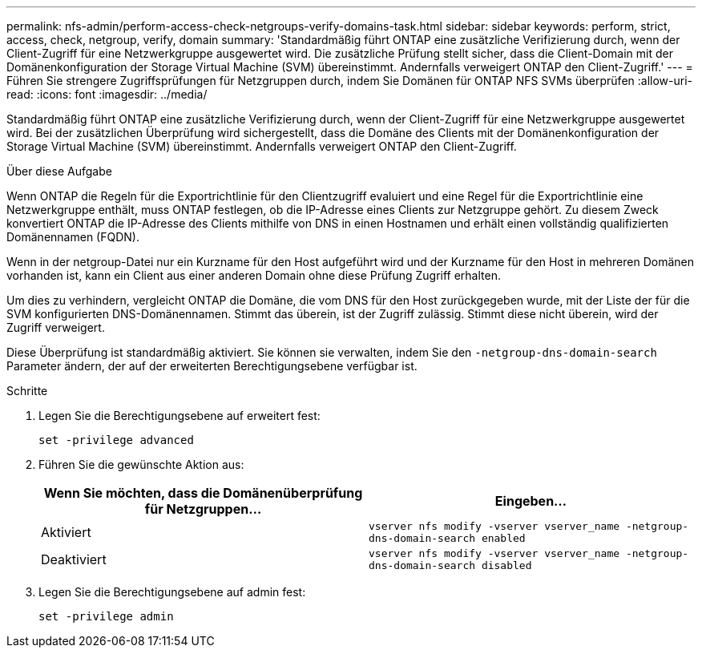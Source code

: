 ---
permalink: nfs-admin/perform-access-check-netgroups-verify-domains-task.html 
sidebar: sidebar 
keywords: perform, strict, access, check, netgroup, verify, domain 
summary: 'Standardmäßig führt ONTAP eine zusätzliche Verifizierung durch, wenn der Client-Zugriff für eine Netzwerkgruppe ausgewertet wird. Die zusätzliche Prüfung stellt sicher, dass die Client-Domain mit der Domänenkonfiguration der Storage Virtual Machine (SVM) übereinstimmt. Andernfalls verweigert ONTAP den Client-Zugriff.' 
---
= Führen Sie strengere Zugriffsprüfungen für Netzgruppen durch, indem Sie Domänen für ONTAP NFS SVMs überprüfen
:allow-uri-read: 
:icons: font
:imagesdir: ../media/


[role="lead"]
Standardmäßig führt ONTAP eine zusätzliche Verifizierung durch, wenn der Client-Zugriff für eine Netzwerkgruppe ausgewertet wird. Bei der zusätzlichen Überprüfung wird sichergestellt, dass die Domäne des Clients mit der Domänenkonfiguration der Storage Virtual Machine (SVM) übereinstimmt. Andernfalls verweigert ONTAP den Client-Zugriff.

.Über diese Aufgabe
Wenn ONTAP die Regeln für die Exportrichtlinie für den Clientzugriff evaluiert und eine Regel für die Exportrichtlinie eine Netzwerkgruppe enthält, muss ONTAP festlegen, ob die IP-Adresse eines Clients zur Netzgruppe gehört. Zu diesem Zweck konvertiert ONTAP die IP-Adresse des Clients mithilfe von DNS in einen Hostnamen und erhält einen vollständig qualifizierten Domänennamen (FQDN).

Wenn in der netgroup-Datei nur ein Kurzname für den Host aufgeführt wird und der Kurzname für den Host in mehreren Domänen vorhanden ist, kann ein Client aus einer anderen Domain ohne diese Prüfung Zugriff erhalten.

Um dies zu verhindern, vergleicht ONTAP die Domäne, die vom DNS für den Host zurückgegeben wurde, mit der Liste der für die SVM konfigurierten DNS-Domänennamen. Stimmt das überein, ist der Zugriff zulässig. Stimmt diese nicht überein, wird der Zugriff verweigert.

Diese Überprüfung ist standardmäßig aktiviert. Sie können sie verwalten, indem Sie den `-netgroup-dns-domain-search` Parameter ändern, der auf der erweiterten Berechtigungsebene verfügbar ist.

.Schritte
. Legen Sie die Berechtigungsebene auf erweitert fest:
+
`set -privilege advanced`

. Führen Sie die gewünschte Aktion aus:
+
[cols="2*"]
|===
| Wenn Sie möchten, dass die Domänenüberprüfung für Netzgruppen... | Eingeben... 


 a| 
Aktiviert
 a| 
`vserver nfs modify -vserver vserver_name -netgroup-dns-domain-search enabled`



 a| 
Deaktiviert
 a| 
`vserver nfs modify -vserver vserver_name -netgroup-dns-domain-search disabled`

|===
. Legen Sie die Berechtigungsebene auf admin fest:
+
`set -privilege admin`


